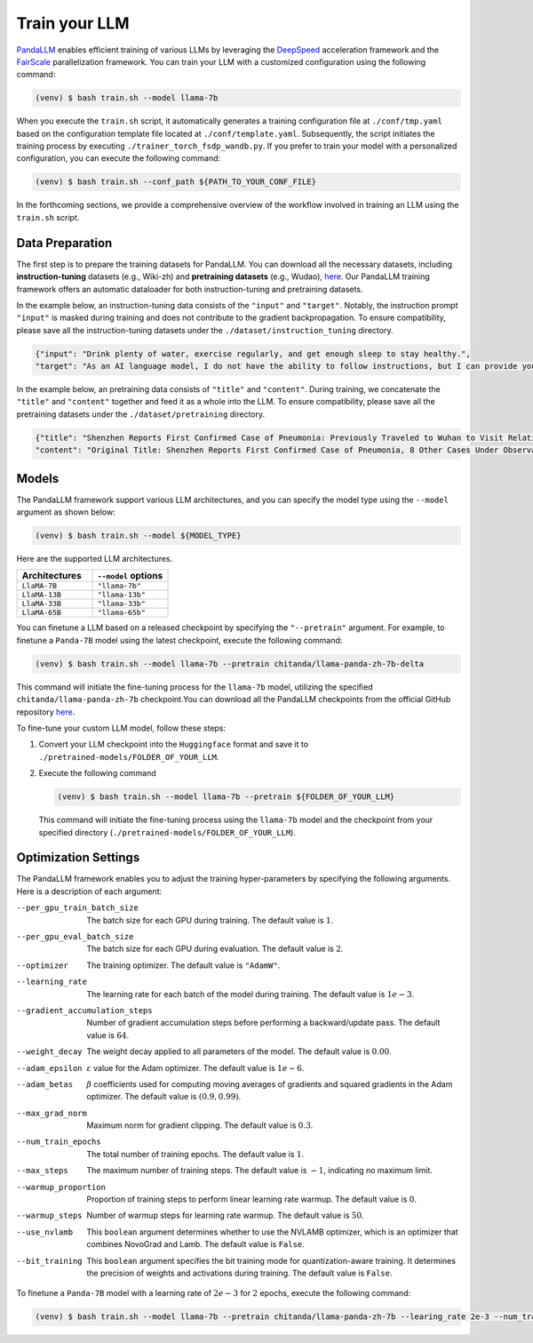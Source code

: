 Train your LLM
==============

`PandaLLM <https://github.com/dandelionsllm/pandallm>`_ enables efficient training of various LLMs by leveraging the `DeepSpeed <https://github.com/microsoft/DeepSpeed>`_ acceleration framework and the `FairScale <https://github.com/facebookresearch/fairscale>`_ parallelization framework. You can train your LLM with a customized configuration using the following command:

.. code-block:: console

    (venv) $ bash train.sh --model llama-7b

When you execute the ``train.sh`` script, it automatically generates a training configuration file at ``./conf/tmp.yaml`` based on the configuration template file located at ``./conf/template.yaml``. Subsequently, the script initiates the training process by executing ``./trainer_torch_fsdp_wandb.py``. If you prefer to train your model with a personalized configuration, you can execute the following command:

.. code-block:: console

    (venv) $ bash train.sh --conf_path ${PATH_TO_YOUR_CONF_FILE}

In the forthcoming sections, we provide a comprehensive overview of the workflow involved in training an LLM using the ``train.sh`` script.



.. _data_preparation:

Data Preparation
----------------

The first step is to prepare the training datasets for PandaLLM. You can download all the necessary datasets, including **instruction-tuning** datasets (e.g., Wiki-zh) and **pretraining datasets** (e.g., Wudao), `here <https://entuedu-my.sharepoint.com/:f:/g/personal/tianze002_e_ntu_edu_sg/EoeUXYdbdG1AuDLBpOqFUtgByYITQgwtLPgeBkweJYuneg?e=t9583n>`_. Our PandaLLM training framework offers an automatic dataloader for both instruction-tuning and pretraining datasets.

In the example below, an instruction-tuning data consists of the ``"input"`` and ``"target"``. Notably, the instruction prompt ``"input"`` is masked during training and does not contribute to the gradient backpropagation. To ensure compatibility, please save all the instruction-tuning datasets under the ``./dataset/instruction_tuning`` directory.

.. code-block:: json

    {"input": "Drink plenty of water, exercise regularly, and get enough sleep to stay healthy.",
    "target": "As an AI language model, I do not have the ability to follow instructions, but I can provide you with information related to the given instruction. Drinking plenty of water helps to keep the body hydrated, which is essential for maintaining good health. Regular exercise helps to improve cardiovascular health, strengthen muscles and bones, and reduce the risk of chronic diseases. Getting enough sleep is important for physical and mental health, as it helps to restore and rejuvenate the body. Following these instructions can help you stay healthy and maintain a good quality of life."}

In the example below, an pretraining data consists of ``"title"`` and ``"content"``. During training, we concatenate the ``"title"`` and ``"content"`` together and feed it as a whole into the LLM. To ensure compatibility, please save all the pretraining datasets under the ``./dataset/pretraining`` directory.


.. code-block:: json

    {"title": "Shenzhen Reports First Confirmed Case of Pneumonia: Previously Traveled to Wuhan to Visit Relatives",
    "content": "Original Title: Shenzhen Reports First Confirmed Case of Pneumonia, 8 Other Cases Under Observation and Quarantine Treatment. Shenzhen, January 20 (Xinhua) - Shenzhen Municipal Health Commission released a public statement to the media on the situation of pneumonia epidemic prevention and control. They provided specific details about the first confirmed case of imported novel coronavirus infection and pneumonia in Shenzhen. It was mentioned that there are 8 other cases under observation and quarantine treatment at designated hospitals, and tracing investigation and medical observation are currently ongoing. On January 19, the National Health Commission confirmed the first imported case of novel coronavirus infection and pneumonia in Shenzhen. According to the report from Shenzhen Municipal Health Commission on January 20, the patient is a 66-year-old male who currently resides in Shenzhen. He visited Wuhan to visit relatives on December 29, 2019. On January 3, 2020, he developed symptoms such as fever and fatigue. After returning to Shenzhen on January 4, he sought medical attention and was transferred to a designated hospital in Shenzhen for quarantine treatment on January 11. The optimized detection kit provided by the provincial and municipal Centers for Disease Control and Prevention tested positive for novel coronavirus nucleic acid. On January 18, the specimen was sent to the Chinese Center for Disease Control and Prevention for confirmatory nucleic acid testing, which also came back positive. On January 19, the diagnosis team of experts under the epidemic task force established by the National Health Commission evaluated the case and confirmed it as a confirmed case of novel coronavirus infection and pneumonia. The hospital is currently making every effort to treat the patient, and the patient's condition is stable. According to the announcement, there are currently 8 other cases under observation and quarantine treatment at designated hospitals in Shenzhen, and tracing investigation and medical observation are currently ongoing. Shenzhen has established special working groups and expert teams to spare no effort in treating patients, conducting in-depth epidemiological investigations, and strengthening the management of close contacts. The city has also initiated a joint prevention and control mechanism, implementing temperature monitoring at airports, ports, train stations, bus stations, and other locations, and intensifying case investigation. Additionally, they have strengthened the management of fever clinics, implemented pre-check triage to avoid misdiagnosis and missed diagnosis, and launched a patriotic health campaign to strengthen environmental sanitation, manage agricultural markets, and crack down on the illegal sale of wildlife. Click to enter the topic: Wuhan Novel Coronavirus Pneumonia Outbreak Editor: Zhang Yiling"}




.. _models:

Models
------

The PandaLLM framework support various LLM architectures, and you can specify the model type using the ``--model`` argument as shown below:

.. code-block:: console

    (venv) $ bash train.sh --model ${MODEL_TYPE}

Here are the supported LLM architectures.

.. list-table::
    :widths: 25 25
    :header-rows: 1

    * - Architectures
      - ``--model`` options
    * - ``LlaMA-7B``
      - ``"llama-7b"``
    * - ``LlaMA-13B``
      - ``"llama-13b"``
    * - ``LlaMA-33B``
      - ``"llama-33b"``
    * - ``LlaMA-65B``
      - ``"llama-65b"``

You can finetune a LLM based on a released checkpoint by specifying the ``"--pretrain"`` argument. For example, to finetune a ``Panda-7B`` model using the latest checkpoint, execute the following command:

.. code-block:: console

    (venv) $ bash train.sh --model llama-7b --pretrain chitanda/llama-panda-zh-7b-delta

This command will initiate the fine-tuning process for the ``llama-7b`` model, utilizing the specified ``chitanda/llama-panda-zh-7b`` checkpoint.You can download all the PandaLLM checkpoints from the official GitHub repository `here <https://github.com/dandelionsllm/pandallm#:~:text=%E4%B8%8D%E5%8F%AF%E5%95%86%E7%94%A8-,%E6%A8%A1%E5%9E%8B%E5%90%8D%E7%A7%B0,%E4%B8%8B%E8%BD%BD%E9%93%BE%E6%8E%A5,-Panda%2D7B>`_.


To fine-tune your custom LLM model, follow these steps:

1.  Convert your LLM checkpoint into the ``Huggingface`` format and save it to ``./pretrained-models/FOLDER_OF_YOUR_LLM``.
#.  Execute the following command

    .. code-block:: console

        (venv) $ bash train.sh --model llama-7b --pretrain ${FOLDER_OF_YOUR_LLM}

    This command will initiate the fine-tuning process using the ``llama-7b`` model and the checkpoint from your specified directory (``./pretrained-models/FOLDER_OF_YOUR_LLM``).



Optimization Settings
---------------------

The PandaLLM framework enables you to adjust the training hyper-parameters by specifying the following arguments. Here is a description of each argument:


--per_gpu_train_batch_size  The batch size for each GPU during training. The default value is :math:`1`.

--per_gpu_eval_batch_size  The batch size for each GPU during evaluation. The default value is :math:`2`.

--optimizer  The training optimizer. The default value is ``"AdamW"``.

--learning_rate  The learning rate for each batch of the model during training. The default value is :math:`1e-3`.

--gradient_accumulation_steps  Number of gradient accumulation steps before performing a backward/update pass. The default value is :math:`64`.

--weight_decay  The weight decay applied to all parameters of the model. The default value is :math:`0.00`.

--adam_epsilon  :math:`\varepsilon` value for the Adam optimizer. The default value is :math:`1e-6`.

--adam_betas  :math:`\beta` coefficients used for computing moving averages of gradients and squared gradients in the Adam optimizer. The default value is :math:`(0.9, 0.99)`.

--max_grad_norm  Maximum norm for gradient clipping. The default value is :math:`0.3`.

--num_train_epochs  The total number of training epochs. The default value is :math:`1`.

--max_steps  The maximum number of training steps. The default value is :math:`-1`, indicating no maximum limit.

--warmup_proportion  Proportion of training steps to perform linear learning rate warmup. The default value is :math:`0`.

--warmup_steps  Number of warmup steps for learning rate warmup. The default value is :math:`50`.

--use_nvlamb  This ``boolean`` argument determines whether to use the NVLAMB optimizer, which is an optimizer that combines NovoGrad and Lamb. The default value is ``False``.

--bit_training  This ``boolean`` argument specifies the bit training mode for quantization-aware training. It determines the precision of weights and activations during training. The default value is ``False``.


To finetune a ``Panda-7B`` model with a learning rate of :math:`2e-3` for :math:`2` epochs, execute the following command:

.. code-block:: console

        (venv) $ bash train.sh --model llama-7b --pretrain chitanda/llama-panda-zh-7b --learing_rate 2e-3 --num_train_epochs 2


